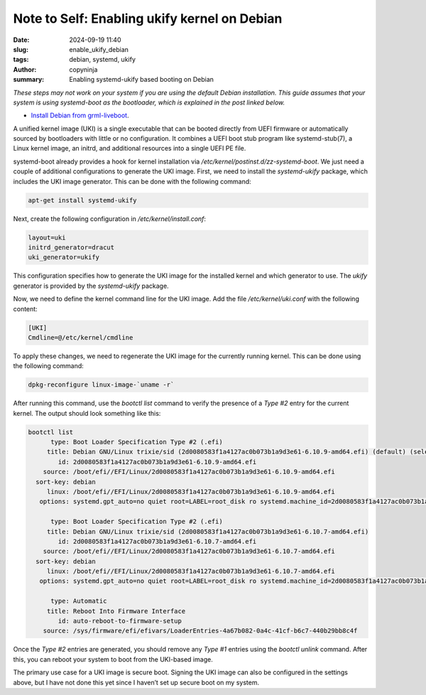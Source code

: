 Note to Self: Enabling ukify kernel on Debian
#############################################

:date: 2024-09-19 11:40
:slug: enable_ukify_debian
:tags: debian, systemd, ukify
:author: copyninja
:summary: Enabling systemd-ukify based booting on Debian

*These steps may not work on your system if you are using the default Debian
installation. This guide assumes that your system is using systemd-boot as the
bootloader, which is explained in the post linked below.*

* `Install Debian from grml-liveboot <https://copyninja.in/blog/live_install_debian.html>`__.

A unified kernel image (UKI) is a single executable that can be booted directly
from UEFI firmware or automatically sourced by bootloaders with little or no
configuration. It combines a UEFI boot stub program like
systemd-stub(7), a Linux kernel image, an initrd, and additional resources into
a single UEFI PE file.

systemd-boot already provides a hook for kernel installation via
*/etc/kernel/postinst.d/zz-systemd-boot*. We just need a couple of additional
configurations to generate the UKI image. First, we need to install the
*systemd-ukify* package, which includes the UKI image generator. This can be done
with the following command:

.. code-block:: sh

    apt-get install systemd-ukify

Next, create the following configuration in */etc/kernel/install.conf*:

.. code-block:: conf

    layout=uki
    initrd_generator=dracut
    uki_generator=ukify

This configuration specifies how to generate the UKI image for the installed
kernel and which generator to use. The *ukify* generator is provided by the
*systemd-ukify* package.

Now, we need to define the kernel command line for the UKI image. Add the file
*/etc/kernel/uki.conf* with the following content:

.. code-block:: conf

    [UKI]
    Cmdline=@/etc/kernel/cmdline

To apply these changes, we need to regenerate the UKI image for the currently
running kernel. This can be done using the following command:

.. code-block:: sh

    dpkg-reconfigure linux-image-`uname -r`

After running this command, use the *bootctl list* command to verify the presence
of a *Type #2* entry for the current kernel. The output should look something
like this:

.. code-block:: conf

   bootctl list
         type: Boot Loader Specification Type #2 (.efi)
        title: Debian GNU/Linux trixie/sid (2d0080583f1a4127ac0b073b1a9d3e61-6.10.9-amd64.efi) (default) (selected)
           id: 2d0080583f1a4127ac0b073b1a9d3e61-6.10.9-amd64.efi
       source: /boot/efi//EFI/Linux/2d0080583f1a4127ac0b073b1a9d3e61-6.10.9-amd64.efi
     sort-key: debian
        linux: /boot/efi//EFI/Linux/2d0080583f1a4127ac0b073b1a9d3e61-6.10.9-amd64.efi
      options: systemd.gpt_auto=no quiet root=LABEL=root_disk ro systemd.machine_id=2d0080583f1a4127ac0b073b1a9d3e61

         type: Boot Loader Specification Type #2 (.efi)
        title: Debian GNU/Linux trixie/sid (2d0080583f1a4127ac0b073b1a9d3e61-6.10.7-amd64.efi)
           id: 2d0080583f1a4127ac0b073b1a9d3e61-6.10.7-amd64.efi
       source: /boot/efi//EFI/Linux/2d0080583f1a4127ac0b073b1a9d3e61-6.10.7-amd64.efi
     sort-key: debian
        linux: /boot/efi//EFI/Linux/2d0080583f1a4127ac0b073b1a9d3e61-6.10.7-amd64.efi
      options: systemd.gpt_auto=no quiet root=LABEL=root_disk ro systemd.machine_id=2d0080583f1a4127ac0b073b1a9d3e61

         type: Automatic
        title: Reboot Into Firmware Interface
           id: auto-reboot-to-firmware-setup
       source: /sys/firmware/efi/efivars/LoaderEntries-4a67b082-0a4c-41cf-b6c7-440b29bb8c4f

Once the *Type #2* entries are generated, you should remove any *Type #1* entries
using the *bootctl unlink* command. After this, you can reboot your system to
boot from the UKI-based image.

The primary use case for a UKI image is secure boot. Signing the UKI image can
also be configured in the settings above, but I have not done this yet since I
haven’t set up secure boot on my system.
